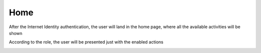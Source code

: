 Home
####

After the Internet Identity authentication, the user will land in the home page, where all the available activities will be shown

According to the role, the user will be presented just with the enabled actions 

.. image:: ./home.png
  :width: 600
  :alt: Home
